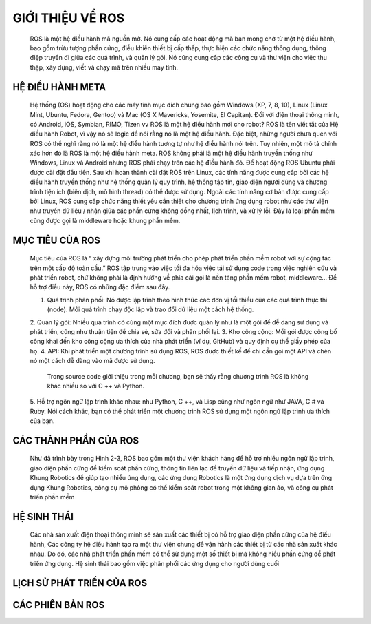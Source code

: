 GIỚI THIỆU VỀ ROS
=================

 ROS là một hệ điều hành mã nguồn mở. Nó cung cấp các hoạt động mà bạn mong chờ từ một hệ điều hành, bao gồm trừu tượng phần cứng, 
 điều khiển thiết bị cấp thấp, thực hiện các chức năng thông dụng, thông điệp truyền đi giữa các quá trình, và quản lý gói. 
 Nó cũng cung cấp các công cụ và thư viện cho việc thu thập, xây dựng, viết và chạy mã trên nhiều máy tính.

HỆ ĐIỀU HÀNH META
-----------------

 Hệ thống (OS) hoạt động cho các máy tính mục đích chung bao gồm Windows (XP, 7, 8, 10), 
 Linux (Linux Mint, Ubuntu, Fedora, Gentoo) và Mac (OS X Mavericks, Yosemite, El Capitan). 
 Đối với điện thoại thông minh, có Android, iOS, Symbian, RIMO, Tizen vv
 ROS là một hệ điều hành mới cho robot?
 ROS là tên viết tắt của Hệ điều hành Robot, vì vậy nó sẽ logic để nói rằng nó là một hệ điều hành. 
 Đặc biệt, những người chưa quen với ROS có thể nghĩ rằng nó là một hệ điều hành tương tự như hệ điều hành nói trên.
 Tuy nhiên, một mô tả chính xác hơn đó là ROS là một hệ điều hành meta.
 ROS không phải là một hệ điều hành truyền thống như Windows, Linux và Android 
 nhưng ROS phải chạy trên các hệ điều hành đó. 
 Để hoạt động ROS Ubuntu phải được cài đặt đầu tiên. 
 Sau khi hoàn thành cài đặt ROS trên Linux, 
 các tính năng được cung cấp bởi các hệ điều hành truyền thống như hệ thống quản lý quy trình, 
 hệ thống tập tin, giao diện người dùng và chương trình tiện ích (biên dịch, mô hình thread) có thể được sử dụng. 
 Ngoài các tính năng cơ bản được cung cấp bởi Linux, ROS cung cấp chức năng thiết yếu cần thiết cho chương trình ứng dụng robot 
 như các thư viện như truyền dữ liệu / nhận giữa các phần cứng không đồng nhất, lịch trình, và xử lý lỗi. 
 Đây là loại phần mềm cũng được gọi là middleware hoặc khung phần mềm.

.. image:: paren_introduction/images/anh4a.png
   :width: 300px
   
.. image:: paren_introduction/images/anh5a.png
   :width: 300px
   
MỤC TIÊU CỦA ROS
----------------

 Mục tiêu của ROS là “ xây dựng môi trường phát triển cho phép phát triển phần mềm robot với sự cộng tác trên một cấp độ toàn cầu.” 
 ROS tập trung vào việc tối đa hóa việc tái sử dụng code trong việc nghiên cứu và phát triển robot, 
 chứ không phải là định hướng về phía cái gọi là nền tảng phần mềm robot, middleware... Để hỗ trợ điều này, 
 ROS có những đặc điểm sau đây.
 
 1. Quá trình phân phối: Nó được lập trình theo hình thức các đơn vị tối thiểu của các quá trình thực thi (node). Mỗi quá trình chạy độc lập và trao đổi dữ liệu một cách hệ thống.
 2. Quản lý gói: Nhiều quá trình có cùng một mục đích được quản lý như là một gói để dễ dàng sử dụng và phát triển, 
 cũng như thuận tiện để chia sẻ, sửa đổi và phân phối lại.
 3. Kho công cộng: Mỗi gói được công bố công khai đến kho công cộng ưa thích của nhà phát triển (ví dụ, GitHub) và quy định cụ thể giấy phép của họ.
 4. API: Khi phát triển một chương trình sử dụng ROS, ROS được thiết kế để chỉ cần gọi một API và chèn nó một cách dễ dàng vào mã được sử dụng. 
  
  Trong source code giới thiệu trong mỗi chương, bạn sẽ thấy rằng chương trình ROS là không khác nhiều so với C ++ và Python.
 5. Hỗ trợ ngôn ngữ lập trình khác nhau: như Python, C ++, và Lisp cũng như ngôn ngữ như JAVA, C # và Ruby. 
 Nói cách khác, bạn có thể phát triển một chương trình ROS sử dụng một ngôn ngữ lập trình ưa thích của bạn.
 
CÁC THÀNH PHẦN CỦA ROS
----------------------

 Như đã trình bày trong Hình 2-3, ROS bao gồm một thư viện khách hàng để hỗ trợ nhiều ngôn ngữ lập trình, 
 giao diện phần cứng để kiểm soát phần cứng, thông tin liên lạc để truyền dữ liệu và tiếp nhận, ứng dụng Khung Robotics để giúp tạo nhiều ứng dụng, 
 các ứng dụng Robotics là một ứng dụng dịch vụ dựa trên ứng dụng Khung Robotics, công cụ mô phỏng có thể kiểm soát robot trong một không gian ảo, 
 và công cụ phát triển phần mềm

.. image:: paren_introduction/images/anh6a.png
   :width: 300px
   
  Các thành phần của ROS
  
HỆ SINH THÁI
------------

 Các nhà sản xuất điện thoại thông minh sẽ sản xuất các thiết bị có hỗ trợ giao diện phần cứng của hệ điều hành, 
 Các công ty hệ điều hành tạo ra một thư viện chung để vận hành các thiết bị từ các nhà sản xuất khác nhau. 
 Do đó, các nhà phát triển phần mềm có thể sử dụng một số thiết bị mà không hiểu phần cứng để phát triển ứng dụng. 
 Hệ sinh thái bao gồm việc phân phối các ứng dụng cho người dùng cuối


.. image:: paren_introduction/images/anh7a.png
   :width: 300px

LỊCH SỬ PHÁT TRIỂN CỦA ROS
--------------------------

CÁC PHIÊN BẢN ROS
-----------------









